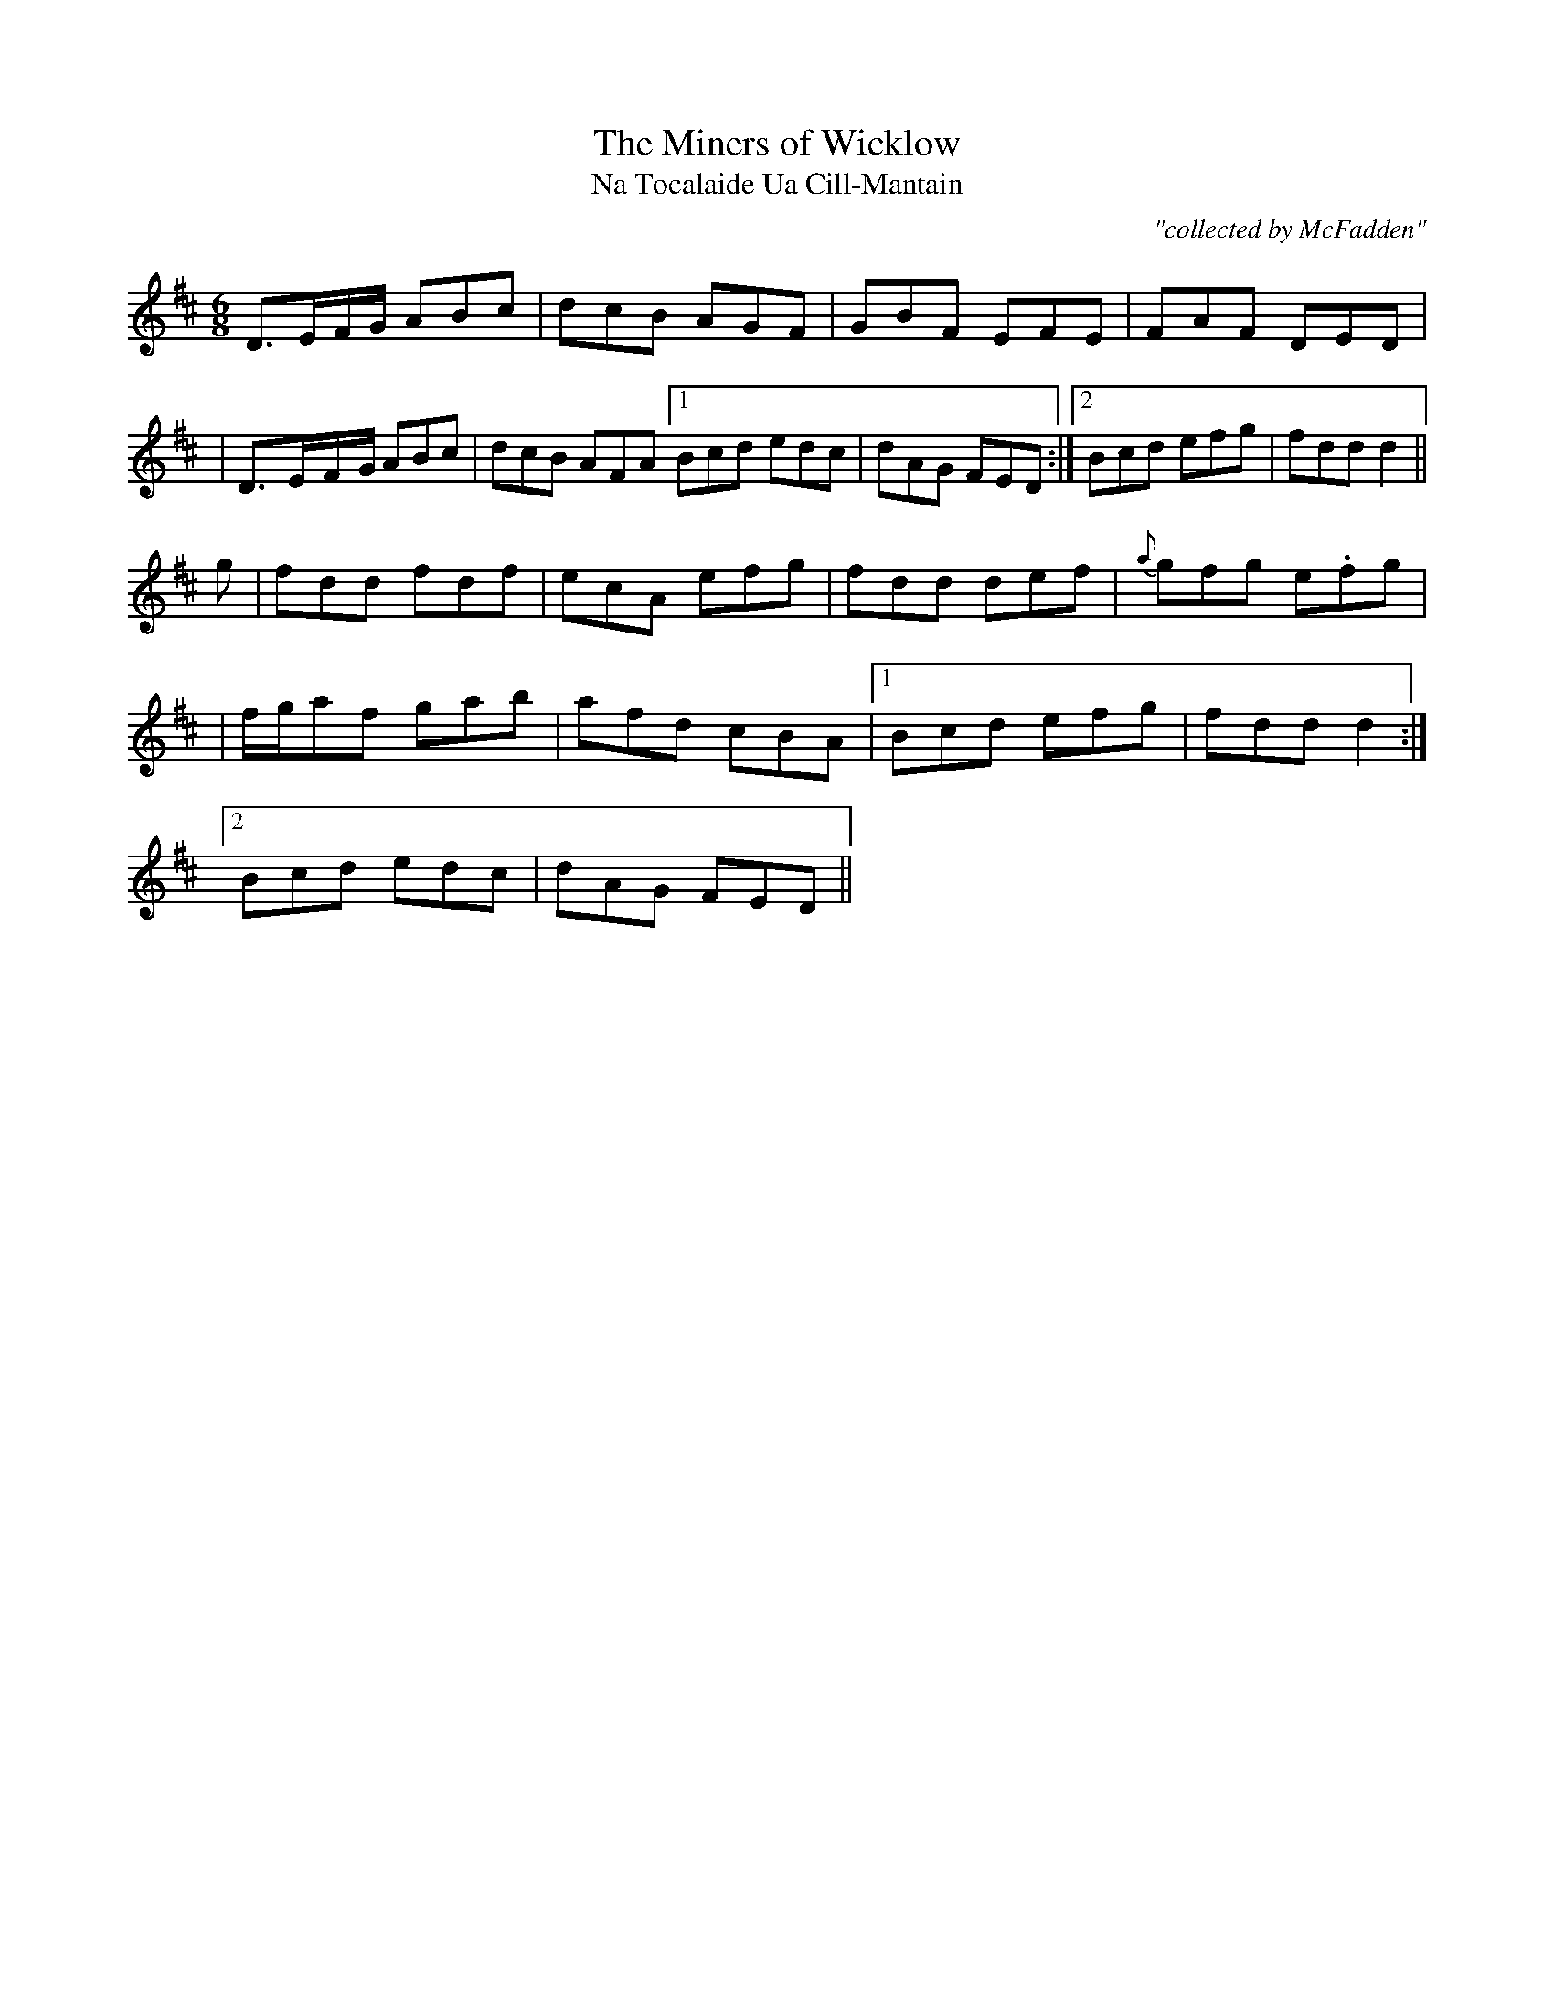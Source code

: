 X:995
T:Miners of Wicklow, The
T:Na Tocalaide Ua Cill-Mantain
R:double jig
C:"collected by McFadden"
S:995 O'Neill's Music of Ireland
B:O'Neill's 995
M:6/8
K:D
D3/2-E/-F/-G/ ABc|dcB AGF|GBF EFE|FAF DED|
|D3/2-E/-F/-G/ ABc|dcB AFA[1 Bcd edc|dAG FED:|[2 Bcd efg|fdd d2||
g|fdd fdf|ecA efg|fdd def|{a}gfg e.fg|
|f/-g/-af gab|afd cBA|[1 Bcd efg|fdd d2:|
[2 Bcd edc|dAG FED||
